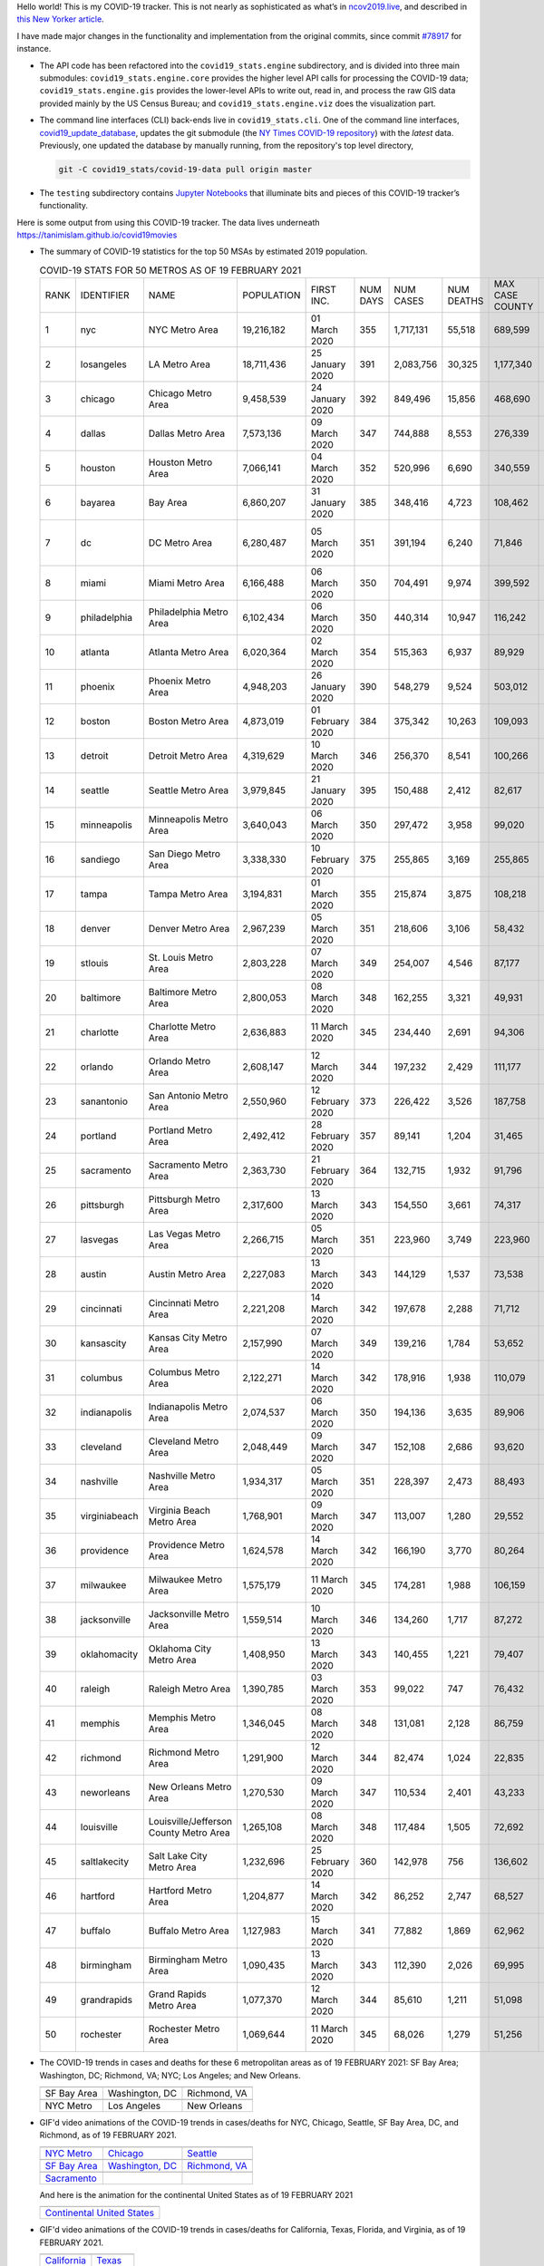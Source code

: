 Hello world! This is my COVID-19 tracker. This is not nearly as sophisticated as what’s in `ncov2019.live`_, and described in `this New Yorker article`_.

I have made major changes in the functionality and implementation from the original commits, since commit `#78917`_ for instance.

* The API code has been refactored into the ``covid19_stats.engine`` subdirectory, and is divided into three main submodules: ``covid19_stats.engine.core`` provides the higher level API calls for processing the COVID-19 data; ``covid19_stats.engine.gis`` provides the lower-level APIs to write out, read in, and process the raw GIS data provided mainly by the US Census Bureau; and ``covid19_stats.engine.viz`` does the visualization part.

* The command line interfaces (CLI) back-ends live in ``covid19_stats.cli``. One of the command line interfaces, `covid19_update_database`_, updates the git submodule (the `NY Times COVID-19 repository`_) with the *latest* data. Previously, one updated the database by manually running, from the repository's top level directory,

  .. code-block:: console

     git -C covid19_stats/covid-19-data pull origin master
  
* The ``testing`` subdirectory contains `Jupyter Notebooks`_ that illuminate bits and pieces of this COVID-19 tracker’s functionality.

Here is some output from using this COVID-19 tracker. The data lives underneath `https://tanimislam.github.io/covid19movies <https://tanimislam.github.io/covid19movies>`_

* The summary of COVID-19 statistics for the top 50 MSAs by estimated 2019 population.
  
  .. list-table:: COVID-19 STATS FOR 50 METROS AS OF 19 FEBRUARY 2021
     :widths: auto

     * - RANK
       - IDENTIFIER
       - NAME
       - POPULATION
       - FIRST INC.
       - NUM DAYS
       - NUM CASES
       - NUM DEATHS
       - MAX CASE COUNTY
       - MAX CASE COUNTY NAME
     * - 1
       - nyc
       - NYC Metro Area
       - 19,216,182
       - 01 March 2020
       - 355
       - 1,717,131
       - 55,518
       - 689,599
       - New York City, New York
     * - 2
       - losangeles
       - LA Metro Area
       - 18,711,436
       - 25 January 2020
       - 391
       - 2,083,756
       - 30,325
       - 1,177,340
       - Los Angeles County, California
     * - 3
       - chicago
       - Chicago Metro Area
       - 9,458,539
       - 24 January 2020
       - 392
       - 849,496
       - 15,856
       - 468,690
       - Cook County, Illinois
     * - 4
       - dallas
       - Dallas Metro Area
       - 7,573,136
       - 09 March 2020
       - 347
       - 744,888
       - 8,553
       - 276,339
       - Dallas County, Texas
     * - 5
       - houston
       - Houston Metro Area
       - 7,066,141
       - 04 March 2020
       - 352
       - 520,996
       - 6,690
       - 340,559
       - Harris County, Texas
     * - 6
       - bayarea
       - Bay Area
       - 6,860,207
       - 31 January 2020
       - 385
       - 348,416
       - 4,723
       - 108,462
       - Santa Clara County, California
     * - 7
       - dc
       - DC Metro Area
       - 6,280,487
       - 05 March 2020
       - 351
       - 391,194
       - 6,240
       - 71,846
       - Prince George's County, Maryland
     * - 8
       - miami
       - Miami Metro Area
       - 6,166,488
       - 06 March 2020
       - 350
       - 704,491
       - 9,974
       - 399,592
       - Miami-Dade County, Florida
     * - 9
       - philadelphia
       - Philadelphia Metro Area
       - 6,102,434
       - 06 March 2020
       - 350
       - 440,314
       - 10,947
       - 116,242
       - Philadelphia County, Pennsylvania
     * - 10
       - atlanta
       - Atlanta Metro Area
       - 6,020,364
       - 02 March 2020
       - 354
       - 515,363
       - 6,937
       - 89,929
       - Gwinnett County, Georgia
     * - 11
       - phoenix
       - Phoenix Metro Area
       - 4,948,203
       - 26 January 2020
       - 390
       - 548,279
       - 9,524
       - 503,012
       - Maricopa County, Arizona
     * - 12
       - boston
       - Boston Metro Area
       - 4,873,019
       - 01 February 2020
       - 384
       - 375,342
       - 10,263
       - 109,093
       - Middlesex County, Massachusetts
     * - 13
       - detroit
       - Detroit Metro Area
       - 4,319,629
       - 10 March 2020
       - 346
       - 256,370
       - 8,541
       - 100,266
       - Wayne County, Michigan
     * - 14
       - seattle
       - Seattle Metro Area
       - 3,979,845
       - 21 January 2020
       - 395
       - 150,488
       - 2,412
       - 82,617
       - King County, Washington
     * - 15
       - minneapolis
       - Minneapolis Metro Area
       - 3,640,043
       - 06 March 2020
       - 350
       - 297,472
       - 3,958
       - 99,020
       - Hennepin County, Minnesota
     * - 16
       - sandiego
       - San Diego Metro Area
       - 3,338,330
       - 10 February 2020
       - 375
       - 255,865
       - 3,169
       - 255,865
       - San Diego County, California
     * - 17
       - tampa
       - Tampa Metro Area
       - 3,194,831
       - 01 March 2020
       - 355
       - 215,874
       - 3,875
       - 108,218
       - Hillsborough County, Florida
     * - 18
       - denver
       - Denver Metro Area
       - 2,967,239
       - 05 March 2020
       - 351
       - 218,606
       - 3,106
       - 58,432
       - Denver County, Colorado
     * - 19
       - stlouis
       - St. Louis Metro Area
       - 2,803,228
       - 07 March 2020
       - 349
       - 254,007
       - 4,546
       - 87,177
       - St. Louis County, Missouri
     * - 20
       - baltimore
       - Baltimore Metro Area
       - 2,800,053
       - 08 March 2020
       - 348
       - 162,255
       - 3,321
       - 49,931
       - Baltimore County, Maryland
     * - 21
       - charlotte
       - Charlotte Metro Area
       - 2,636,883
       - 11 March 2020
       - 345
       - 234,440
       - 2,691
       - 94,306
       - Mecklenburg County, North Carolina
     * - 22
       - orlando
       - Orlando Metro Area
       - 2,608,147
       - 12 March 2020
       - 344
       - 197,232
       - 2,429
       - 111,177
       - Orange County, Florida
     * - 23
       - sanantonio
       - San Antonio Metro Area
       - 2,550,960
       - 12 February 2020
       - 373
       - 226,422
       - 3,526
       - 187,758
       - Bexar County, Texas
     * - 24
       - portland
       - Portland Metro Area
       - 2,492,412
       - 28 February 2020
       - 357
       - 89,141
       - 1,204
       - 31,465
       - Multnomah County, Oregon
     * - 25
       - sacramento
       - Sacramento Metro Area
       - 2,363,730
       - 21 February 2020
       - 364
       - 132,715
       - 1,932
       - 91,796
       - Sacramento County, California
     * - 26
       - pittsburgh
       - Pittsburgh Metro Area
       - 2,317,600
       - 13 March 2020
       - 343
       - 154,550
       - 3,661
       - 74,317
       - Allegheny County, Pennsylvania
     * - 27
       - lasvegas
       - Las Vegas Metro Area
       - 2,266,715
       - 05 March 2020
       - 351
       - 223,960
       - 3,749
       - 223,960
       - Clark County, Nevada
     * - 28
       - austin
       - Austin Metro Area
       - 2,227,083
       - 13 March 2020
       - 343
       - 144,129
       - 1,537
       - 73,538
       - Travis County, Texas
     * - 29
       - cincinnati
       - Cincinnati Metro Area
       - 2,221,208
       - 14 March 2020
       - 342
       - 197,678
       - 2,288
       - 71,712
       - Hamilton County, Ohio
     * - 30
       - kansascity
       - Kansas City Metro Area
       - 2,157,990
       - 07 March 2020
       - 349
       - 139,216
       - 1,784
       - 53,652
       - Johnson County, Kansas
     * - 31
       - columbus
       - Columbus Metro Area
       - 2,122,271
       - 14 March 2020
       - 342
       - 178,916
       - 1,938
       - 110,079
       - Franklin County, Ohio
     * - 32
       - indianapolis
       - Indianapolis Metro Area
       - 2,074,537
       - 06 March 2020
       - 350
       - 194,136
       - 3,635
       - 89,906
       - Marion County, Indiana
     * - 33
       - cleveland
       - Cleveland Metro Area
       - 2,048,449
       - 09 March 2020
       - 347
       - 152,108
       - 2,686
       - 93,620
       - Cuyahoga County, Ohio
     * - 34
       - nashville
       - Nashville Metro Area
       - 1,934,317
       - 05 March 2020
       - 351
       - 228,397
       - 2,473
       - 88,493
       - Davidson County, Tennessee
     * - 35
       - virginiabeach
       - Virginia Beach Metro Area
       - 1,768,901
       - 09 March 2020
       - 347
       - 113,007
       - 1,280
       - 29,552
       - Virginia Beach city, Virginia
     * - 36
       - providence
       - Providence Metro Area
       - 1,624,578
       - 14 March 2020
       - 342
       - 166,190
       - 3,770
       - 80,264
       - Providence County, Rhode Island
     * - 37
       - milwaukee
       - Milwaukee Metro Area
       - 1,575,179
       - 11 March 2020
       - 345
       - 174,281
       - 1,988
       - 106,159
       - Milwaukee County, Wisconsin
     * - 38
       - jacksonville
       - Jacksonville Metro Area
       - 1,559,514
       - 10 March 2020
       - 346
       - 134,260
       - 1,717
       - 87,272
       - Duval County, Florida
     * - 39
       - oklahomacity
       - Oklahoma City Metro Area
       - 1,408,950
       - 13 March 2020
       - 343
       - 140,455
       - 1,221
       - 79,407
       - Oklahoma County, Oklahoma
     * - 40
       - raleigh
       - Raleigh Metro Area
       - 1,390,785
       - 03 March 2020
       - 353
       - 99,022
       - 747
       - 76,432
       - Wake County, North Carolina
     * - 41
       - memphis
       - Memphis Metro Area
       - 1,346,045
       - 08 March 2020
       - 348
       - 131,081
       - 2,128
       - 86,759
       - Shelby County, Tennessee
     * - 42
       - richmond
       - Richmond Metro Area
       - 1,291,900
       - 12 March 2020
       - 344
       - 82,474
       - 1,024
       - 22,835
       - Chesterfield County, Virginia
     * - 43
       - neworleans
       - New Orleans Metro Area
       - 1,270,530
       - 09 March 2020
       - 347
       - 110,534
       - 2,401
       - 43,233
       - Jefferson Parish, Louisiana
     * - 44
       - louisville
       - Louisville/Jefferson County Metro Area
       - 1,265,108
       - 08 March 2020
       - 348
       - 117,484
       - 1,505
       - 72,692
       - Jefferson County, Kentucky
     * - 45
       - saltlakecity
       - Salt Lake City Metro Area
       - 1,232,696
       - 25 February 2020
       - 360
       - 142,978
       - 756
       - 136,602
       - Salt Lake County, Utah
     * - 46
       - hartford
       - Hartford Metro Area
       - 1,204,877
       - 14 March 2020
       - 342
       - 86,252
       - 2,747
       - 68,527
       - Hartford County, Connecticut
     * - 47
       - buffalo
       - Buffalo Metro Area
       - 1,127,983
       - 15 March 2020
       - 341
       - 77,882
       - 1,869
       - 62,962
       - Erie County, New York
     * - 48
       - birmingham
       - Birmingham Metro Area
       - 1,090,435
       - 13 March 2020
       - 343
       - 112,390
       - 2,026
       - 69,995
       - Jefferson County, Alabama
     * - 49
       - grandrapids
       - Grand Rapids Metro Area
       - 1,077,370
       - 12 March 2020
       - 344
       - 85,610
       - 1,211
       - 51,098
       - Kent County, Michigan
     * - 50
       - rochester
       - Rochester Metro Area
       - 1,069,644
       - 11 March 2020
       - 345
       - 68,026
       - 1,279
       - 51,256
       - Monroe County, New York

.. _png_figures:
	 
* The COVID-19 trends in cases and deaths for these 6 metropolitan areas as of 19 FEBRUARY 2021: SF Bay Area; Washington, DC; Richmond, VA; NYC; Los Angeles; and New Orleans.

  .. list-table::
     :widths: auto

     * - |cds_bayarea|
       - |cds_dc|
       - |cds_richmond|
     * - SF Bay Area
       - Washington, DC
       - Richmond, VA
     * - |cds_nyc|
       - |cds_losangeles|
       - |cds_neworleans|
     * - NYC Metro
       - Los Angeles
       - New Orleans

.. _gif_animations:
  
* GIF'd video animations of the COVID-19 trends in cases/deaths for NYC, Chicago, Seattle, SF Bay Area, DC, and Richmond, as of 19 FEBRUARY 2021.	  

  .. list-table::
     :widths: auto

     * - |anim_gif_nyc|
       - |anim_gif_chicago|
       - |anim_gif_seattle|
     * - `NYC Metro <https://tanimislam.github.io/covid19movies/covid19_nyc_LATEST.mp4>`_
       - `Chicago <https://tanimislam.github.io/covid19movies/covid19_chicago_LATEST.mp4>`_
       - `Seattle <https://tanimislam.github.io/covid19movies/covid19_seattle_LATEST.mp4>`_
     * - |anim_gif_bayarea|
       - |anim_gif_dc|
       - |anim_gif_richmond|
     * - `SF Bay Area <https://tanimislam.github.io/covid19movies/covid19_bayarea_LATEST.mp4>`_
       - `Washington, DC <https://tanimislam.github.io/covid19movies/covid19_dc_LATEST.mp4>`_
       - `Richmond, VA <https://tanimislam.github.io/covid19movies/covid19_richmond_LATEST.mp4>`_
     * - |anim_gif_sacramento|
       -
       -
     * - `Sacramento <https://tanimislam.github.io/covid19movies/covid19_sacramento_LATEST.mp4>`_
       -
       -

  And here is the animation for the continental United States as of 19 FEBRUARY 2021

  .. list-table::
     :widths: auto

     * - |anim_gif_conus|
     * - `Continental United States <https://tanimislam.github.io/covid19movies/covid19_conus_LATEST.mp4>`_

* GIF'd video animations of the COVID-19 trends in cases/deaths for California, Texas, Florida, and Virginia, as of 19 FEBRUARY 2021.

  .. list-table::
     :widths: auto

     * - |anim_gif_california|
       - |anim_gif_texas|
     * - `California <https://tanimislam.github.io/covid19movies/covid19_california_LATEST.mp4>`_
       - `Texas <https://tanimislam.github.io/covid19movies/covid19_texas_LATEST.mp4>`_
     * - |anim_gif_florida|
       - |anim_gif_virginia|
     * - `Florida <https://tanimislam.github.io/covid19movies/covid19_florida_LATEST.mp4>`_
       - `Virginia <https://tanimislam.github.io/covid19movies/covid19_virginia_LATEST.mp4>`_

The comprehensive documentation lives in HTML created with Sphinx_, and now in the `COVID-19 Stats GitHub Page`_ for this project. To generate the documentation,

* Go to the ``docs`` subdirectory.
* In that directory, run ``make html``.
* Load ``docs/build/html/index.html`` into a browser to see the documentation.
  
.. _`NY Times COVID-19 repository`: https://github.com/nytimes/covid-19-data
.. _`ncov2019.live`: https://ncov2019.live
.. _`this New Yorker article`: https://www.newyorker.com/magazine/2020/03/30/the-high-schooler-who-became-a-covid-19-watchdog
.. _`#78917`: https://github.com/tanimislam/covid19_stats/commit/78917dd20c43bd65320cf51958fa481febef4338
.. _`Jupyter Notebooks`: https://jupyter.org
.. _Basemap: https://matplotlib.org/basemap
.. _`Github flavored Markdown`: https://github.github.com/gfm
.. _reStructuredText: https://docutils.sourceforge.io/rst.html
.. _`Pandas DataFrame`: https://pandas.pydata.org/pandas-docs/stable/reference/api/pandas.DataFrame.htm
.. _MP4: https://en.wikipedia.org/wiki/MPEG-4_Part_14
.. _Sphinx: https://www.sphinx-doc.org/en/master
.. _`COVID-19 Stats GitHub Page`: https://tanimislam.github.io/covid19_stats


.. STATIC IMAGES

.. |cds_bayarea| image:: https://tanimislam.github.io/covid19movies/covid19_bayarea_cds_LATEST.png
   :width: 100%
   :align: middle

.. |cds_dc| image:: https://tanimislam.github.io/covid19movies/covid19_dc_cds_LATEST.png
   :width: 100%
   :align: middle

.. |cds_richmond| image:: https://tanimislam.github.io/covid19movies/covid19_richmond_cds_LATEST.png
   :width: 100%
   :align: middle

.. |cds_nyc| image:: https://tanimislam.github.io/covid19movies/covid19_nyc_cds_LATEST.png
   :width: 100%
   :align: middle

.. |cds_losangeles| image:: https://tanimislam.github.io/covid19movies/covid19_losangeles_cds_LATEST.png
   :width: 100%
   :align: middle

.. |cds_neworleans| image:: https://tanimislam.github.io/covid19movies/covid19_neworleans_cds_LATEST.png
   :width: 100%
   :align: middle
	   
.. GIF ANIMATIONS MSA

.. |anim_gif_nyc| image:: https://tanimislam.github.io/covid19movies/covid19_nyc_LATEST.gif
   :width: 100%
   :align: middle

.. |anim_gif_chicago| image:: https://tanimislam.github.io/covid19movies/covid19_chicago_LATEST.gif
   :width: 100%
   :align: middle

.. |anim_gif_seattle| image:: https://tanimislam.github.io/covid19movies/covid19_seattle_LATEST.gif
   :width: 100%
   :align: middle

.. |anim_gif_bayarea| image:: https://tanimislam.github.io/covid19movies/covid19_bayarea_LATEST.gif
   :width: 100%
   :align: middle

.. |anim_gif_dc| image:: https://tanimislam.github.io/covid19movies/covid19_dc_LATEST.gif
   :width: 100%
   :align: middle

.. |anim_gif_richmond| image:: https://tanimislam.github.io/covid19movies/covid19_richmond_LATEST.gif
   :width: 100%
   :align: middle

.. |anim_gif_sacramento| image:: https://tanimislam.github.io/covid19movies/covid19_sacramento_LATEST.gif
   :width: 100%
   :align: middle

.. GIF ANIMATIONS CONUS

.. |anim_gif_conus| image:: https://tanimislam.github.io/covid19movies/covid19_conus_LATEST.gif
   :width: 100%
   :align: middle

.. GIF ANIMATIONS STATE

.. |anim_gif_california| image:: https://tanimislam.github.io/covid19movies/covid19_california_LATEST.gif
   :width: 100%
   :align: middle

.. |anim_gif_texas| image:: https://tanimislam.github.io/covid19movies/covid19_texas_LATEST.gif
   :width: 100%
   :align: middle

.. |anim_gif_florida| image:: https://tanimislam.github.io/covid19movies/covid19_florida_LATEST.gif
   :width: 100%
   :align: middle

.. |anim_gif_virginia| image:: https://tanimislam.github.io/covid19movies/covid19_virginia_LATEST.gif
   :width: 100%
   :align: middle

.. _`covid19_update_database`: https://tanimislam.github.io/covid19_stats/cli/covid19_update_database.html#covid19-update-database
